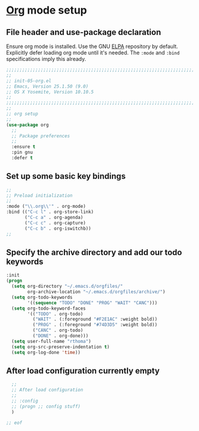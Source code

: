 # TITLE: init-05-org
# DATE: <2016-06-21 Tue>
#+AUTHOR: rthoma
#+STARTUP: indent
#+STARTUP: content

* [[http://orgmode.org/][Org]] mode setup
** File header and use-package declaration
Ensure org mode is installed. Use the GNU [[https://elpa.gnu.org/packages/org.html][ELPA]] repository by default.
Explicitly defer loading org mode until it's needed. The ~:mode~ and ~:bind~
specifications imply this already.

#+BEGIN_SRC emacs-lisp :tangle yes :padline no
;;;;;;;;;;;;;;;;;;;;;;;;;;;;;;;;;;;;;;;;;;;;;;;;;;;;;;;;;;;;;;;;;;;;;;;;;;;;;;;;
;;
;; init-05-org.el
;; Emacs, Version 25.1.50 (9.0)
;; OS X Yosemite, Version 10.10.5
;;
;;;;;;;;;;;;;;;;;;;;;;;;;;;;;;;;;;;;;;;;;;;;;;;;;;;;;;;;;;;;;;;;;;;;;;;;;;;;;;;;
;;
;; org setup
;;
(use-package org
  ;;
  ;; Package preferences
  ;;
  :ensure t
  :pin gnu
  :defer t
#+END_SRC

** Set up some basic key bindings

#+BEGIN_SRC emacs-lisp :tangle yes :padline no
  ;;
  ;; Preload initialization
  ;;
  :mode ("\\.org\\'" . org-mode)
  :bind (("C-c l" . org-store-link)
         ("C-c a" . org-agenda)
         ("C-c c" . org-capture)
         ("C-c b" . org-iswitchb))
  ;;
#+END_SRC

** Specify the archive directory and add our todo keywords

#+BEGIN_SRC emacs-lisp :tangle yes :padline no
  :init
  (progn
    (setq org-directory "~/.emacs.d/orgfiles/"
          org-archive-location "~/.emacs.d/orgfiles/archive/")
    (setq org-todo-keywords
          '((sequence "TODO" "DONE" "PROG" "WAIT" "CANC")))
    (setq org-todo-keyword-faces
          '(("TODO" . org-todo)
            ("WAIT" . (:foreground "#F2E1AC" :weight bold))
            ("PROG" . (:foreground "#74D3D5" :weight bold))
            ("CANC" . org-todo)
            ("DONE" . org-done)))
    (setq user-full-name "rthoma")
    (setq org-src-preserve-indentation t)
    (setq org-log-done 'time))
#+END_SRC

** After load configuration currently empty

#+BEGIN_SRC emacs-lisp :tangle yes :padline no
  ;;
  ;; After load configuration
  ;;
  ;; :config
  ;; (progn ;; config stuff)
  )

;; eof
#+END_SRC

# EOF
